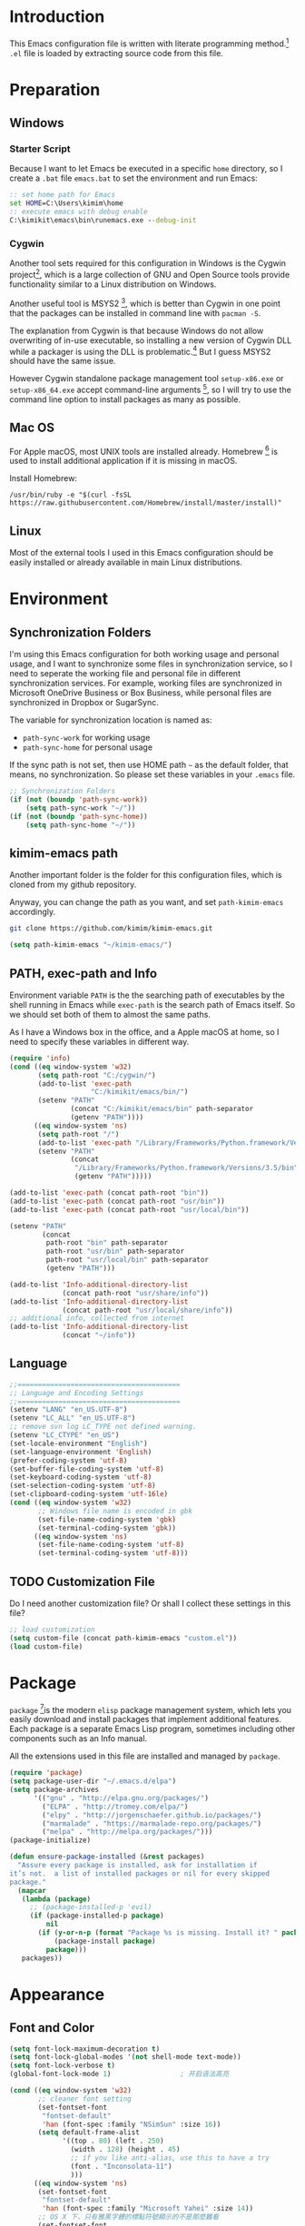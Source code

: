 * Introduction

This Emacs configuration file is written with literate programming method.[fn:1]
=.el= file is loaded by extracting source code from this file.

* Preparation
** Windows
*** Starter Script

Because I want to let Emacs be executed in a specific =home= directory, so I
create a =.bat= file =emacs.bat= to set the environment and run Emacs:

#+BEGIN_SRC bat
  :: set home path for Emacs
  set HOME=C:\Users\kimim\home
  :: execute emacs with debug enable
  C:\kimikit\emacs\bin\runemacs.exe --debug-init
#+END_SRC

*** Cygwin

Another tool sets required for this configuration in Windows is the Cygwin
project[fn:2], which is a large collection of GNU and Open Source tools provide
functionality similar to a Linux distribution on Windows.

Another useful tool is MSYS2 [fn:3], which is better than Cygwin in one point
that the packages can be installed in command line with =pacman -S=.

The explanation from Cygwin is that because Windows do not allow overwriting of
in-use executable, so installing a new version of Cygwin DLL while a packager is
using the DLL is problematic.[fn:4] But I guess MSYS2 should have the same
issue.

However Cygwin standalone package management tool =setup-x86.exe= or
=setup-x86_64.exe= accept command-line arguments [fn:5], so I will try to use
the command line option to install packages as many as possible.

** Mac OS

For Apple macOS, most UNIX tools are installed already. Homebrew [fn:6] is used
to install additional application if it is missing in macOS.

Install Homebrew:

#+BEGIN_SRC shell
/usr/bin/ruby -e "$(curl -fsSL https://raw.githubusercontent.com/Homebrew/install/master/install)"
#+END_SRC

** Linux

Most of the external tools I used in this Emacs configuration should be easily
installed or already available in main Linux distributions.

* Environment
** Synchronization Folders

I'm using this Emacs configuration for both working usage and personal usage,
and I want to synchronize some files in synchronization service, so I need to
seperate the working file and personal file in different synchronization
services. For example, working files are synchronized in Microsoft OneDrive
Business or Box Business, while personal files are synchronized in Dropbox or
SugarSync.

The variable for synchronization location is named as:
- =path-sync-work= for working usage
- =path-sync-home= for personal usage

If the sync path is not set, then use HOME path =~= as the default folder, that
means, no synchronization. So please set these variables in your =.emacs= file.

#+BEGIN_SRC emacs-lisp
  ;; Synchronization Folders
  (if (not (boundp 'path-sync-work))
      (setq path-sync-work "~/"))
  (if (not (boundp 'path-sync-home))
      (setq path-sync-home "~/"))
#+END_SRC

** kimim-emacs path

Another important folder is the folder for this configuration files, which is
cloned from my github repository.

Anyway, you can change the path as you want, and set =path-kimim-emacs=
accordingly.

#+BEGIN_SRC sh
git clone https://github.com/kimim/kimim-emacs.git
#+END_SRC

#+BEGIN_SRC emacs-lisp
  (setq path-kimim-emacs "~/kimim-emacs/")
#+END_SRC

** PATH, exec-path and Info

Environment variable =PATH= is the the searching path of executables by the
shell running in Emacs while =exec-path= is the search path of Emacs itself. So
we should set both of them to almost the same paths.

As I have a Windows box in the office, and a Apple macOS at home, so I need to
specify these variables in different way.

#+BEGIN_SRC emacs-lisp
  (require 'info)
  (cond ((eq window-system 'w32)
         (setq path-root "C:/cygwin/")
         (add-to-list 'exec-path
                      "C:/kimikit/emacs/bin/")
         (setenv "PATH"
                 (concat "C:/kimikit/emacs/bin" path-separator
                 (getenv "PATH"))))
        ((eq window-system 'ns)
         (setq path-root "/")
         (add-to-list 'exec-path "/Library/Frameworks/Python.framework/Versions/3.5/bin")
         (setenv "PATH"
                 (concat
                  "/Library/Frameworks/Python.framework/Versions/3.5/bin" path-separator
                  (getenv "PATH")))))

  (add-to-list 'exec-path (concat path-root "bin"))
  (add-to-list 'exec-path (concat path-root "usr/bin"))
  (add-to-list 'exec-path (concat path-root "usr/local/bin"))

  (setenv "PATH"
          (concat
           path-root "bin" path-separator
           path-root "usr/bin" path-separator
           path-root "usr/local/bin" path-separator
           (getenv "PATH")))

  (add-to-list 'Info-additional-directory-list
               (concat path-root "usr/share/info"))
  (add-to-list 'Info-additional-directory-list
               (concat path-root "usr/local/share/info"))
  ;; additional info, collected from internet
  (add-to-list 'Info-additional-directory-list
               (concat "~/info"))
#+END_SRC

** Language
#+BEGIN_SRC emacs-lisp
  ;;========================================
  ;; Language and Encoding Settings
  ;;========================================
  (setenv "LANG" "en_US.UTF-8")
  (setenv "LC_ALL" "en_US.UTF-8")
  ;; remove svn log LC_TYPE not defined warning.
  (setenv "LC_CTYPE" "en_US")
  (set-locale-environment "English")
  (set-language-environment 'English)
  (prefer-coding-system 'utf-8)
  (set-buffer-file-coding-system 'utf-8)
  (set-keyboard-coding-system 'utf-8)
  (set-selection-coding-system 'utf-8)
  (set-clipboard-coding-system 'utf-16le)
  (cond ((eq window-system 'w32)
         ;; Windows file name is encoded in gbk
         (set-file-name-coding-system 'gbk)
         (set-terminal-coding-system 'gbk))
        ((eq window-system 'ns)
         (set-file-name-coding-system 'utf-8)
         (set-terminal-coding-system 'utf-8)))
#+END_SRC

** TODO Customization File

Do I need another customization file? Or shall I collect these settings in this
file?

#+BEGIN_SRC emacs-lisp
  ;; load customization
  (setq custom-file (concat path-kimim-emacs "custom.el"))
  (load custom-file)
#+END_SRC
* Package

=package= [fn:7]is the modern =elisp= package management system, which lets you
easily download and install packages that implement additional features. Each
package is a separate Emacs Lisp program, sometimes including other components
such as an Info manual.

All the extensions used in this file are installed and managed by =package=.

#+BEGIN_SRC emacs-lisp
  (require 'package)
  (setq package-user-dir "~/.emacs.d/elpa")
  (setq package-archives
        '(("gnu" . "http://elpa.gnu.org/packages/")
          ("ELPA" . "http://tromey.com/elpa/")
          ("elpy" . "http://jorgenschaefer.github.io/packages/")
          ("marmalade" . "https://marmalade-repo.org/packages/")
          ("melpa" . "http://melpa.org/packages/")))
  (package-initialize)

  (defun ensure-package-installed (&rest packages)
    "Assure every package is installed, ask for installation if
  it’s not.  a list of installed packages or nil for every skipped
  package."
    (mapcar
     (lambda (package)
       ;; (package-installed-p 'evil)
       (if (package-installed-p package)
           nil
         (if (y-or-n-p (format "Package %s is missing. Install it? " package))
             (package-install package)
           package)))
     packages))
#+END_SRC
* Appearance
** Font and Color
#+BEGIN_SRC emacs-lisp
  (setq font-lock-maximum-decoration t)
  (setq font-lock-global-modes '(not shell-mode text-mode))
  (setq font-lock-verbose t)
  (global-font-lock-mode 1)                 ; 开启语法高亮

  (cond ((eq window-system 'w32)
         ;; cleaner font setting
         (set-fontset-font
          "fontset-default"
          'han (font-spec :family "NSimSun" :size 16))
         (setq default-frame-alist
               '((top . 80) (left . 250)
                 (width . 128) (height . 45)
                 ;; if you like anti-alias, use this to have a try
                 (font . "Inconsolata-11")
                 )))
        ((eq window-system 'ns)
         (set-fontset-font
          "fontset-default"
          'han (font-spec :family "Microsoft Yahei" :size 14))
         ;; OS X 下，只有雅黑字體的標點符號顯示的不是那麼難看
         (set-fontset-font
          "fontset-default"
          'cjk-misc (font-spec :family "Microsoft Yahei" :size 14))
         (setq default-frame-alist
               '((top . 100) (left . 600)
                 (width . 166) (height . 70)
                 ;; (font . "Bitstream Vera Sans Mono-14")
                 ))))
  (load-file (concat path-kimim-emacs "site-lisp/color-theme-kimim.el"))
  (color-theme-kimim)
#+END_SRC
** Title and Header Line

#+BEGIN_SRC emacs-lisp
  (setq frame-title-format
        '("" invocation-name ": "
          (:eval (if (buffer-file-name)
                     (abbreviate-file-name (buffer-file-name))
                   "%b"))))
  (require 'path-headerline-mode)
  ;; only display headerline for real files
  (defun kimim/ph--display-header (orig-fun &rest args)
    (if (buffer-file-name)
        (apply orig-fun args)
      (setq header-line-format nil)))
  (advice-add 'ph--display-header :around #'kimim/ph--display-header)
  ;; display file path in headerline
  ;; useful when in fullscreen mode
  (path-headerline-mode t)
#+END_SRC
** Menu Bar and Tool Bar
#+BEGIN_SRC emacs-lisp
  (cond ((eq window-system 'w32)
         ;; Enable copy and paste in Win32
         (setq select-enable-clipboard t)
         (menu-bar-mode 0))
        ((eq window-system 'ns)
         (menu-bar-mode 1)))
  (tool-bar-mode -1)
  (scroll-bar-mode -1)
#+END_SRC
** Mode Line
#+BEGIN_SRC emacs-lisp
  (column-number-mode 1)
  (setq display-time-24hr-format t)
  (setq display-time-day-and-date t)
  (setq display-time-interval 10)
  (display-time-mode t)
#+END_SRC
** Highlight
#+BEGIN_SRC emacs-lisp
  ;; highlight current line
  (global-hl-line-mode 1)
  (require 'auto-highlight-symbol)
  ;; highlight current symbol
  (global-auto-highlight-symbol-mode t)
  ;; edit highlighted symbol
  ;; -> defined in key binding section
  ;; (define-key ctl-x-m-map "e" 'ahs-edit-mode)
#+END_SRC
** Other Visual Element
#+BEGIN_SRC emacs-lisp
  (setq inhibit-startup-message t)          ; 不顯示開始畫面
  (setq initial-scratch-message nil)        ; scratch 默認為空
  (setq visible-bell t)                     ; 關閉視覺告警
  (setq ring-bell-function #'ignore)
  (fset 'yes-or-no-p 'y-or-n-p)
  (show-paren-mode 1)                       ; 高亮显示匹配的括号
  (blink-cursor-mode 0)                     ; 光标不闪烁
  (tooltip-mode nil)
#+END_SRC

* Editing

#+BEGIN_SRC emacs-lisp
  ;;========================================
  ;; Editor setting
  ;;========================================
  (setq inhibit-eol-conversion nil)       ; 不要轉換 end-of-line style
  (setq fill-column 80)
  (drag-stuff-global-mode 1)              ; use Alt-up/down to drag line or region
  (delete-selection-mode 1)               ; 輸入的文字覆蓋選中的文字
  (setq kill-ring-max 200)                ; kill-ring 最多的记录个数
  (setq kill-whole-line t)                ; 在行首 C-k 时，同时删除该行。
  (setq require-final-newline t)          ; 存盘的时候，要求最后一个字符时换行符
  (setq tab-width 4)                      ; 用space替换tab，tab长度为4
  (setq tab-stop-list
        (number-sequence 4 120 4))        ; 每次tab空格數
  (setq track-eol t)                      ; 当光标在行尾上下移动的时候保持在行尾
  ;; 对于每个备份文件，保留最原始的两个版本和最新的五个版本。并且备份的时
  ;; 候，备份文件是复本，而不是原件。
  (setq backup-directory-alist '(("." . "~/Temp")))
  (setq version-control t)
  (setq kept-old-versions 10)
  (setq kept-new-versions 20)
  (setq delete-old-versions t)
  (setq backup-by-copying t)

  (setq auto-save-interval 50)
  (setq auto-save-timeout 60)
  (setq auto-save-default nil)           ; auto-save of every file-visiting buffer
  (setq auto-save-list-file-prefix "~/Temp/auto-saves-")
  (setq auto-save-file-name-transforms `((".*"  , "~/Temp/")))
  (setq create-lockfiles nil)
  (setq time-stamp-active t)
  (setq time-stamp-warn-inactive t)
  (setq time-stamp-format "%:y-%02m-%02d %3a %02H:%02M:%02S kimi")
  (add-hook 'write-file-hooks 'time-stamp); 自动更新 time-stamp

  (defun kimim/delete-trailing-whitespace (&optional start end)
    (interactive)
    (if (or (not (boundp 'deft-auto-save-buffers))
            (not (member (current-buffer) deft-auto-save-buffers)))
        (delete-trailing-whitespace)))
  (add-hook 'before-save-hook 'kimim/delete-trailing-whitespace)

  (setq ispell-program-name "aspell")
  (add-hook 'text-mode-hook
            (lambda ()
              (when (derived-mode-p 'org-mode 'markdown-mode 'text-mode)
                (flyspell-mode)
                (visual-line-mode))))
  (setq-default indent-tabs-mode nil)

  ;; 当有两个文件名相同的缓冲时，使用前缀的目录名做 buffer 名字
  (setq uniquify-buffer-name-style 'forward)

  ;; bookmark setting
  (setq bookmark-default-file "~/.emacs.d/emacs.bmk")
  ;; 当使用 M-x COMMAND 后，显示该 COMMAND 绑定的键 5 秒鐘時間
  (setq suggest-key-bindings 5)
  ;; 每当设置书签的时候都保存书签文件，否则只在你退出 Emacs 时保存
  (setq bookmark-save-flag 1)


  ;;========================================
  ;; Global Mode Settings
  ;;========================================
  (setq auto-mode-alist
        (append '(("\\.py\\'" . python-mode)
                  ("\\.css\\'" . css-mode)
                  ("\\.A\\w*\\'" . asm-mode)
                  ("\\.S\\'" . asm-mode)
                  ("\\.C\\w*\\'" . c-mode)
                  ("\\.md\\'" . markdown-mode)
                  ("\\.markdown\\'" . markdown-mode)
                  ("\\.svg\\'" . html-mode)
                  ("\\.pas\\'" . delphi-mode)
                  ("\\.txt\\'" . org-mode)
                  )
                auto-mode-alist))


  ;;========================================
  ;; Load other configuration files
  ;;========================================

  (require 'saveplace)
  (setq-default save-place t)
  (setq save-place-file (expand-file-name "saveplace" "~"))

  ;;  (use-package volatile-highlights
  ;;    :config
  ;;    (volatile-highlights-mode t)
  ;;    :diminish volatile-highlights-mode)
#+END_SRC
** undo-tree

#+BEGIN_SRC emacs-lisp
  (use-package undo-tree
    :config
    (global-undo-tree-mode))
#+END_SRC
* Controlling
** Window and Frame
#+BEGIN_SRC emacs-lisp
  (winner-mode t)                       ; restore windows configuration
  (window-numbering-mode 1)
#+END_SRC

** Command
#+BEGIN_SRC emacs-lisp
  ;; https://github.com/justbur/emacs-which-key
  (use-package which-key-mode
    :config
    (which-key-mode 1)
    ;; use minibuffer as the popup type, otherwise conflict in ecb mode
    (setq which-key-popup-type 'minibuffer))

  ;; smex will list the recent function on top of the cmd list
  (use-package smex
    :config
    (smex-initialize))
#+END_SRC
* Dired and Buffer

#+BEGIN_SRC emacs-lisp
  ;;==============================================================================
  ;; Settings for dired mode
  ;;==============================================================================
  (require 'dired-x)
  (add-hook 'dired-mode-hook
            (lambda ()
              ;; Set dired-x buffer-local variables here.  For example:
              (dired-omit-mode 1)
              (setq dired-omit-localp t)
              (setq dired-omit-files
                    (concat "|NTUSER\\|ntuser\\"
                            "|Cookies\\|AppData\\"
                            "|Contacts\\|Links\\"
                            "|Intel\\|NetHood\\"
                            "|PrintHood\\|Recent\\"
                            "|Start\\|SendTo\\"
                            "|^\\.DS_Store\\"
                            "|qms-bmh"))))
  ;; Dired buffer 中列出文件时传递给 ls 的参数。加个 "l" 可以使大写的文
  ;; 件名在顶部，临时的改变可以用 C-u s。
  (setq dired-listing-switches "-avhl")
  ;; 复制(删除)目录的时，第归的复制(删除)其中的子目录。
  (setq dired-recursive-copies t)
  (setq dired-recursive-deletes t)
  (define-key dired-mode-map (kbd "<left>") 'dired-up-directory)
  (define-key dired-mode-map (kbd "<right>") 'dired-find-file)

  (defadvice dired-next-line (after dired-next-line-advice (arg) activate)
    "Move down lines then position at filename, advice"
    (interactive "p")
    (if (eobp)
        (progn
          (goto-char (point-min))
          (forward-line 2)
          (dired-move-to-filename))))

  (defadvice dired-previous-line (before dired-previous-line-advice (arg) activate)
    "Move up lines then position at filename, advice"
    (interactive "p")
    (if (= 3 (line-number-at-pos))
        (goto-char (point-max))))

  (add-hook 'dired-mode
            (lambda ()
              (local-set-key "\C-c\C-f" 'ggtags-find-file)))

  (require 'ibuffer)

  (defun ibuffer-visit-buffer-other-window (&optional noselect)
    "Visit the buffer on this line in another window."
    (interactive)
    (let ((buf (ibuffer-current-buffer t)))
      (bury-buffer (current-buffer))
      (if noselect
          (let ((curwin (selected-window)))
            (pop-to-buffer buf)
            (select-window curwin))
        (switch-to-buffer-other-window buf)
        (kill-buffer-and-its-windows "*Ibuffer*")
        )))

  ;; Use human readable Size column instead of original one
  (define-ibuffer-column size-h
    (:name "Size" :inline t)
    (cond
     ((> (buffer-size) 1000000) (format "%7.1fM" (/ (buffer-size) 1000000.0)))
     ((> (buffer-size) 100000) (format "%7.0fk" (/ (buffer-size) 1000.0)))
     ((> (buffer-size) 1000) (format "%7.1fk" (/ (buffer-size) 1000.0)))
     (t (format "%8d" (buffer-size)))))

  ;; Modify the default ibuffer-formats
  (setq ibuffer-formats
        '((mark modified read-only " "
                (name 18 18 :left :elide)
                " "
                (size-h 9 -1 :right)
                " "
                (mode 16 16 :left :elide)
                " "
                filename-and-process)))
#+END_SRC

* Navigation
#+BEGIN_SRC emacs-lisp
  ;; (define-key ctl-x-m-map "t" 'bm-toggle)
  ;; (define-key ctl-x-m-map "s" 'bm-show-all)
#+END_SRC
* Search and Finding
** Grep
#+BEGIN_SRC emacs-lisp
  (defadvice grep-compute-defaults (around grep-compute-defaults-advice-null-device)
    "Use cygwin's /dev/null as the null-device."
    (let ((null-device "/dev/null"))
      ad-do-it))
  (ad-activate 'grep-compute-defaults)
  (setq grep-find-command
        "find . -type f -not -name \"*.svn-base\" -and -not -name \"*#\" -and -not -name \"*.tmp\" -and -not -name \"*.obj\" -and -not -name \"*.386\" -and -not -name \"*.img\" -and -not -name \"*.LNK\" -and -not -name GTAGS -print0 | xargs -0 grep -n -e ")

  (defun kimim/grep-find()
    (interactive)
    (grep-find (concat grep-find-command (buffer-substring-no-properties (region-beginning) (region-end)))))
#+END_SRC

** the silver searcher

=ag= [fn:8] is really a very fast grep tool, and =ag.el= [fn:9] provide the
Emacs interface to =ag=:

#+BEGIN_SRC emacs-lisp
  ;; (require 'ag)
  ;; (global-set-key "\C-xg" 'ag-project)
  (setq ag-highlight-search t)
#+END_SRC

** Everything

Everything[fn:10] is a wonderful fast file and folder search engine, it provide
a command line tool to get search result from Everything to command line output:
=es.exe= [fn:11].

Reminded that Everything should be running in background to do the real search
task for =es.exe=.

#+BEGIN_SRC emacs-lisp
  (require 'everything)
  (setq everything-cmd "c:\\kimikit\\bin\\es.exe")
#+END_SRC

** Other search utils
#+BEGIN_SRC emacs-lisp
  (defun kimim/look-from-mydict()
    (interactive)
    (browse-url (concat "http://www.mydict.com/index.php?controller=Dict_German&action=Search&keyword="
                        (buffer-substring-no-properties (region-beginning) (region-end)))))

  (defun kimim/lookinsight ()
    (interactive)
    (kill-ring-save (region-beginning) (region-end))
    (w32-shell-execute
     "open" "C:\\Program Files\\AutoHotkey\\AutoHotkey.exe" "c:\\kimikit\\Autohotkey\\lookinsight.ahk"))
#+END_SRC
** imenu & imenu-anywhere

=imenu= is used to navigate the function definitions in current buffer.

#+BEGIN_SRC emacs-lisp
  (defun kimim/imenu-default-goto-function-advice (orig-fun &rest args)
    (apply orig-fun args)
    (recenter))

  (advice-add 'imenu-default-goto-function
              :around
              #' kimim/imenu-default-goto-function-advice)

  ;;(global-set-key "\C-cj" 'imenu)
  ;;(global-set-key "\C-ci" 'imenu-anywhere)
#+END_SRC
* auto-complete
** ivy-mode

#+BEGIN_SRC emacs-lisp
  (ivy-mode 1)
#+END_SRC

** auto parenthesis

#+BEGIN_SRC emacs-lisp
  ;; add pair parenthis and quote automatically
  (autopair-global-mode 1)
#+END_SRC

** yasnippet

#+BEGIN_SRC emacs-lisp
  (require 'yasnippet)
  (yas-global-mode 1)
  (setq yas-snippet-dirs (concat path-sync-home "tools/snippets"))
#+END_SRC

In order to remove following warning:

#+BEGIN_QUOTE
Warning (yasnippet): ‘xxx’ modified buffer in a backquote expression.
  To hide this warning, add (yasnippet backquote-change) to ‘warning-suppress-types’.
#+END_QUOTE

add following lines:

#+BEGIN_SRC emacs-lisp
  (require 'warnings)
  (setq warning-suppress-types '((yasnippet backquote-change)))
#+END_SRC

** COMMENT auto-complete
#+BEGIN_SRC emacs-lisp
  ;; intelligent completion setting
  (require 'auto-complete-config)
  (add-to-list 'ac-dictionary-directories "~/.emacs.d/dict")
  (ac-config-default)
  ;;(abbrev-mode -1)
  ;;(icomplete-mode 1)
#+END_SRC
** company mode

#+BEGIN_SRC emacs-lisp
  (require 'company)
  (global-company-mode t)
  (add-hook 'after-init-hook 'global-company-mode)
  (eval-after-load 'company
    '(add-to-list 'company-backends 'company-yasnippet))
#+END_SRC
** company dict
#+BEGIN_SRC emacs-lisp
  (require 'company-dict)

  ;; Where to look for dictionary files. Default is ~/.emacs.d/dict
  (setq company-dict-dir "~/.emacs.d/dict/")

  ;; Optional: if you want it available everywhere
  (add-to-list 'company-backends 'company-dict)
#+END_SRC
* helper functions

#+BEGIN_SRC emacs-lisp
  ;; self define functions

  (defun now () (interactive)
         (insert (shell-command-to-string "date")))

  (defun day ()
    "Insert string for today's date nicely formatted in American style,
    e.g. Sunday, September 17, 2000."
    (interactive)                 ; permit invocation in minibuffer
    (insert (format-time-string "%A, %B %e, %Y")))

  (defun today ()
    "Insert string for today's date nicely formatted in American style,
    e.g. 2000-10-12."
    (interactive)                 ; permit invocation in minibuffer
    (insert (format-time-string "%Y-%m-%d")))

  (defun toyear ()
    "Insert string for today's date nicely formatted in American style,
    e.g. 2000."
    (interactive)                 ; permit invocation in minibuffer
    (insert (format-time-string "%Y")))


  (defun get-file-line ()
    "Show (and set kill-ring) current file and line"
    (interactive)
    (unless (buffer-file-name)
      (error "No file for buffer %s" (buffer-name)))
    (let ((msg (format "%s::%d"
                       (file-truename (buffer-file-name))
                       (line-number-at-pos))))
      (kill-new msg)
      (message msg)))


  (defun open-folder-in-explorer ()
    "Call when editing a file in a buffer.
    Open windows explorer in the current directory and select the current file"
    (interactive)
    (w32-shell-execute
     "open" "explorer"
     (concat "/e,/select," (convert-standard-filename buffer-file-name))
     ))


  (defun mac-open-terminal ()
    (interactive)
    (let ((dir ""))
      (cond
       ((and (local-variable-p 'dired-directory) dired-directory)
        (setq dir dired-directory))
       ((stringp (buffer-file-name))
        (setq dir (file-name-directory (buffer-file-name))))
       ((stringp default-directory)
        (setq dir default-directory))
       )
      (do-applescript
       (format "
     tell application \"Terminal\"
       activate
       try
         do script with command \"cd %s\"
       on error
         beep
       end try
     end tell" dir))
      ))

  (defun kimim/cmd ()
    "Open cmd.exe from emacs just as you type: Win-R, cmd, return."
    (interactive)
    (w32-shell-execute
     "open" "c:\\kimikit\\PyCmd\\PyCmd.exe"))

  (defun kimim/cyg ()
    "Open cygwin mintty from emacs."
    (interactive)
    (cond ((eq window-system 'w32)
           (w32-shell-execute
            "open" "mintty" " -e bash"))
          ((eq window-system 'ns)
           (mac-open-terminal))))

  (defun kimim/4nt ()
    "Open 4NT terminal"
    (interactive)
    (w32-shell-execute
     "open" "4nt"))

  (defun kimim/dc ()
    "Open file location in double commander"
    (interactive)
    (w32-shell-execute
     "open" "doublecmd" (concat "-L " (replace-regexp-in-string "/" "\\\\" (pwd)))))

  (defun kill-dired-buffers()
    "Kill all dired buffers."
    (interactive)
    (save-excursion
      (let((count 0))
        (dolist(buffer (buffer-list))
          (set-buffer buffer)
          (when (equal major-mode 'dired-mode)
            (setq count (1+ count))
            (kill-buffer buffer)))
        (message "Killed %i dired buffer(s)." count ))))

  ;;设置 sentence-end 可以识别中文标点。不用在 fill 时在句号后插入两个空格。
  (setq sentence-end "\\([。！？]\\|……\\|[.?!][]\"')}]*\\($\\|[ \t]\\)\\)[ \t\n]*")

  (setq scroll-margin                   0 )
  (setq scroll-conservatively      100000 )
                                          ;(setq scroll-preserve-screen-position 1 )
  (setq scroll-up-aggressively       0.01 )
  (setq scroll-down-aggressively     0.01 )



  (defun encode-buffer-to-utf8 ()
    "Sets the buffer-file-coding-system to UTF8."
    (interactive)
    (set-buffer-file-coding-system 'utf-8 nil))

  (defun save-buffer-always ()
    "Save the buffer even if it is not modified."
    (interactive)
    (set-buffer-modified-p t)
    (save-buffer))

  (defun nuke-other-buffers ()
    "Kill all buffers, leaving current-buffer only."
    (interactive)
    (mapcar
     (lambda (x)
       (if (not
            (or (eq x (current-buffer))
                (member
                 (buffer-name x)
                 ;; all ecb related buffers
                 '(" *ECB Sources*" " *ECB History*"
                   " *ECB Methods*" " *Minibuf-1*"
                   " *Minibuf-0*" " *ECB Analyse*"
                   " *ECB Directories*"))))
           (kill-buffer x)))
     (buffer-list))
    (delete-other-windows)
    (message "All other buffers clear"))

  (defun indent-whole-buffer ()
    "Indent whole buffer and delete trailing whitespace.
    This command will also do untabify."
    (interactive)
    (delete-trailing-whitespace)
    (indent-region (point-min) (point-max))
    (untabify (point-min) (point-max)))

  (defun fold-long-comment-lines ()
    "This functions allows us to fold long comment lines
     automatically in programming modes. Quite handy."
    (interactive "p")
    (auto-fill-mode 1)
    (set (make-local-variable 'fill-no-break-predicate)
         (lambda ()
           (not (eq (get-text-property (point) 'face)
                    'font-lock-comment-face)))))

  (defun new-note ()
    (interactive)
    (find-file (concat default-doc-path "/Notes/"
                       (format-time-string "%Y%m-")
                       (read-string (concat "Filename: " (format-time-string "%Y%m-"))) ".org")))

  (add-hook 'comint-output-filter-functions
            'shell-strip-ctrl-m nil t)
  (add-hook 'comint-output-filter-functions
            'comint-watch-for-password-prompt nil t)

  ;; For subprocesses invoked via the shell
  ;; (e.g., "shell -c command")
  (cond ((eq window-system 'w32)
         (setq explicit-shell-file-name "bash.exe")
         (setq shell-file-name explicit-shell-file-name)))

  (setq color-list '(hi-yellow hi-green hi-blue hi-pink));; hi-red-b hi-green-b hi-blue-b))
  (setq color-index 0)
  (setq color-list-length (length color-list))

  (defun kimim/toggle-highlight-tap ()
    "Highlight pattern at the point"
    (interactive)
    (if (and (listp (get-text-property (point) 'face))
             (memq (car (get-text-property (point) 'face)) color-list))
        (unhighlight-regexp (thing-at-point 'symbol))
      (progn
        (highlight-regexp (thing-at-point 'symbol) (nth color-index color-list))
        (setq color-index (+ color-index 1))
        (if (>= color-index color-list-length)
            (setq color-index 0))
        )))


  (defun my-blink(begin end)
    "blink a region. used for copy and delete"
    (interactive)
    (let* ((rh (make-overlay begin end)))
      (progn
        (overlay-put rh 'face '(:background "DodgerBlue" :foreground "White"))
        (sit-for 0.2 t)
        (delete-overlay rh)
        )))

  (defun get-point (symbol &optional arg)
    "get the point"
    (funcall symbol arg)
    (point)
    )

  (defun copy-thing (begin-of-thing end-of-thing &optional arg)
    "Copy thing between beg & end into kill ring. Remove leading and
    trailing whitespace while we're at it. Also, remove whitespace before
    column, if any. Also, font-lock will be removed, if any. Also, the
    copied region will be highlighted shortly (it 'blinks')."
    (save-excursion
      (let* ((beg (get-point begin-of-thing 1))
             (end (get-point end-of-thing arg)))
        (progn
          (copy-region-as-kill beg end)
          (with-temp-buffer
            (yank)
            (goto-char 1)
            (while (looking-at "[ \t\n\r]")
              (delete-char 1))
            (delete-trailing-whitespace)
            (delete-whitespace-rectangle (point-min) (point-max)) ;; del column \s, hehe
            (font-lock-unfontify-buffer) ;; reset font lock
            (kill-region (point-min) (point-max))
            )
          ))))

  (defun copy-word (&optional arg)
    "Copy word at point into kill-ring"
    (interactive "P")
    (my-blink (get-point 'backward-word 1) (get-point 'forward-word 1))
    (copy-thing 'backward-word 'forward-word arg)
    (message "word at point copied"))

  (defun copy-line (&optional arg)
    "Copy line at point into kill-ring, truncated"
    (interactive "P")
    (my-blink (get-point 'beginning-of-line 1) (get-point 'end-of-line 1))
    (copy-thing 'beginning-of-line 'end-of-line arg)
    (message "line at point copied"))

  (defun copy-paragraph (&optional arg)
    "Copy paragraph at point into kill-ring, truncated"
    (interactive "P")
    (my-blink (get-point 'backward-paragraph 1) (get-point 'forward-paragraph 1))
    (copy-thing 'backward-paragraph 'forward-paragraph arg)
    (message "paragraph at point copied"))

  (defun copy-buffer(&optional arg)
    "Copy the whole buffer into kill-ring, as-is"
    (interactive "P")
    (progn
      (my-blink (point-min) (point-max))
      (copy-region-as-kill (point-min) (point-max))
      (message "buffer copied")))


  (defvar kimim/last-edit-list nil)
  ;; ((file location) (file location))
  ;;   1              2

  (defun kimim/backward-last-edit ()
    (interactive)
    (let ((position (car kimim/last-edit-list)))
      (when position
        ;;(print position)
        ;;(print kimim/last-edit-list)
        (find-file (car position))
        (goto-char (cdr position))
        (setq kimim/last-edit-list (cdr kimim/last-edit-list)))))


  ;; TODO shrink list if more items
  (defun kimim/buffer-edit-hook (beg end len)
    (interactive)
    (let ((bfn (buffer-file-name)))
      ;; insert modification in current index
      ;; remove forward locations
      ;; if longer than 100, remove old locations
      (when bfn
        (progn
          (add-to-list 'kimim/last-edit-list (cons bfn end))))))

  (add-hook 'after-change-functions 'kimim/buffer-edit-hook)
  (global-set-key (kbd "M-`") 'kimim/backward-last-edit)

  ;; copy from http://stackoverflow.com/questions/384284/how-do-i-rename-an-open-file-in-emacs
  ;; http://emacsredux.com/blog/2013/05/04/rename-file-and-buffer/
  ;; many thanks to Bozhidar Batsov (https://github.com/bbatsov)
  (defun kimim/rename-file-and-buffer ()
    "Rename the current buffer and file it is visiting. Binded to
  key C-c r"
    (interactive)
    (let ((filename (buffer-file-name)))
      (if (not (and filename (file-exists-p filename)))
          (message "Buffer is not visiting a file!")
        (let ((new-name (read-file-name "New name: " filename)))
          (cond
           ((vc-backend filename) (vc-rename-file filename new-name))
           (t
            (rename-file filename new-name t)
            (set-visited-file-name new-name t t)))))))
#+END_SRC
* Programming General
** Tagging

#+BEGIN_SRC emacs-lisp
  (require 'ggtags)

  ;; ggtags settings
  ;; Activate cygwin mount for gtags CDPATH issue on W32
  (cond ((eq window-system 'w32)
         (require 'cygwin-mount)
         (cygwin-mount-activate)))
  (setq ggtags-global-ignore-case t)
  (setq ggtags-sort-by-nearness t)
  (setq ggtags-global-ignore-case nil)
  ;; let ggtags use split-window with is redefined by ecb mode
  ;;(setq ggtags-split-window-function 'split-window-below)

  ;; close grep window and done ggtags navigation when type C-g
  ;; but some times it will close all the ecb windows, so remove this advice.
  ;; (advice-add 'keyboard-quit :before #'kimim/kill-grep-and-ggtags-done)
  (defun kimim/recenter()
    (interactive)
    (recenter))

  (advice-add 'pop-tag-mark :after #'kimim/recenter)
  ;;(advice-add 'next-error :after #'kimim/recenter)
  ;;(advice-add 'previous-error :after #'kimim/recenter)
#+END_SRC
* Programming Language
** C
*** Formatting

#+BEGIN_SRC emacs-lisp
  (add-hook 'c-mode-common-hook
            (lambda ()
              (ggtags-mode 1)
              ;; show column width indicator
              ;;(fci-mode 0)
              ;;(syntax-subword-mode 1)
              ;;(hs-minor-mode 0)
              ;;(c-set-style "gnu")
              (c-toggle-auto-newline 0)
              (c-toggle-auto-hungry-state 0)
              (c-toggle-syntactic-indentation 1)
              ;;(highlight-indentation-mode 1)
              (which-function-mode 1)
              (local-set-key "\C-co" 'ff-find-other-file)
              (local-set-key "\C-c\C-f" 'ggtags-find-file)
              ;;(my-c-mode-common-hook-if0)
              (setq c-basic-offset 4)))
#+END_SRC

*** Completion
#+BEGIN_SRC emacs-lisp
  ;; Define the modes/packages you need
  (require 'irony)
  (require 'company-c-headers)
  ;; Enable company mode globally

  ;;(add-hook 'after-init-hook 'global-company-mode)

  (defun company-c-headers-includes ()
    (add-to-list 'company-c-headers-path-system "/usr/include"))

  (company-c-headers-includes)

  ;; irony-mode configuration
  (add-hook 'c-mode-hook 'irony-mode)
  (add-hook 'c++-mode-hook 'irony-mode)
  (add-hook 'objc-mode-hook 'irony-mode)
  (setq w32-pipe-read-delay 0)

  (add-hook 'irony-mode-hook 'company-irony-setup-begin-commands)
  (add-hook 'irony-mode-hook 'irony-cdb-autosetup-compile-options)

  ;; set up flycheck
  (eval-after-load 'flycheck
    '(add-hook 'flycheck-mode-hook #'flycheck-irony-setup))

  (add-hook 'c-mode-hook 'flycheck-mode)
  (add-hook 'c++-mode-hook 'flycheck-mode)

  ;; replace the `completion-at-point' and `complete-symbol' bindings in
  ;; irony-mode's buffers by irony-mode's function
  (defun my-irony-mode-hook ()
    (define-key irony-mode-map [remap completion-at-point]
      'irony-completion-at-point-async)
    (define-key irony-mode-map [remap complete-symbol]
      'irony-completion-at-point-async))
  ( add-hook 'irony-mode-hook 'my-irony-mode-hook)

  (eval-after-load 'company
    '(add-to-list 'company-backends 'company-irony))
#+END_SRC
** COMMENT C Old
*** ECB

#+BEGIN_SRC emacs-lisp
  (defun coding-mode ()
    ;; start coding mode
    (interactive)
    (ecb-activate)
    (semantic-mode)
    ;; http://stackoverflow.com/questions/2081577/setting-emacs-split-to-horizontal
    ;; but with ecb-compile-window-height = 10, this is no longer needed
    (setq split-height-threshold 0)
    (setq split-width-threshold 60)
    ;; minibuffer completion not work in ecb, use helm instead
    (add-to-list 'ecb-compilation-buffer-names
                 '("*helm-mode-execute-extended-command*" . nil)
                 '("*helm-mode-bookmark-jump*" . nill)))

  (defun working-mode ()
    (interactive)
    (setq split-height-threshold 80)
    (setq split-width-threshold 160)
    (ecb-deactivate))

  (setq ecb-layout-name "left-kimi0")
  (setq ecb-tip-of-the-day nil)
  ;; use left click as the primary mouse button
  (setq ecb-primary-secondary-mouse-buttons (quote mouse-1--C-mouse-1))
  ;; With 'ecb-tree-incremental-search' you can specify if the current
  ;; search-pattern must be a real prefix of the node (default) or if any
  ;; substring is matched.
  (setq ecb-tree-incremental-search 'substring)
  (setq ecb-compile-window-height 15)
  (setq ecb-compile-window-width 'edit-window)
#+END_SRC

*** Other Settings

#+BEGIN_SRC emacs-lisp
  ;; define new c variable symbol for thing-at-point, used in
  ;; ggtags-find-tag-dwim

  ;; TODO: how to my own ggtags-bounds-of-tag-function in c-mode only?
  (put 'c-variable 'end-op
       (lambda ()
         (re-search-forward "[A-Za-z0-9_]*" nil t)))

  (put 'c-variable 'beginning-op
       (lambda ()
         (if (re-search-backward "[^A-Za-z0-9_]" nil t)
             (forward-char)
           (goto-char (point-min)))))

  (defun my-c-mode-font-lock-if0 (limit)
     (save-restriction
       (widen)
       (save-excursion
         (goto-char (point-min))
         (let ((depth 0) str start start-depth)
           (while (re-search-forward "^\\s-*#\\s-*\\(if\\|else\\|endif\\)" limit 'move)
             (setq str (match-string 1))
             (if (string= str "if")
                 (progn
                   (setq depth (1+ depth))
                   (when (and (null start) (looking-at "\\s-+0"))
                     (setq start (match-end 0)
                           start-depth depth)))
               (when (and start (= depth start-depth))
                 (c-put-font-lock-face start (match-beginning 0) 'font-lock-if0-face)
                 (setq start nil))
               (when (string= str "endif")
                 (setq depth (1- depth)))))
           (when (and start (> depth 0))
             (c-put-font-lock-face start (point) 'font-lock-if0-face)))))
     nil)

  (defun my-c-mode-common-hook-if0 ()
     (font-lock-add-keywords
      nil
      '((my-c-mode-font-lock-if0 (0 font-lock-comment-face prepend))) 'add-to-end))

  (defun my-c-mode-ggtags-hook()
    (setq ggtags-bounds-of-tag-function
          (lambda ()
            (bounds-of-thing-at-point 'c-variable))))

  (defun kimim/c-mode-ac-complete()
    (global-auto-complete-mode t)
    ;;(setq ac-clang-complete-executable "clang-complete")
    ;;(add-to-list 'ac-sources 'ac-source-clang-async)
    ;; settings inside .dir-locals.el will override this setting!
    ;; then how can I set the default ac-clang-cflags?
    ;; (if ac-clang-cflags
    ;;     (setq ac-clang-cflags (cons ac-clang-cflags '("-I../inc" "-I../include")))
    ;;   (setq ac-clang-cflags '("-I../inc" "-I../include")))
    ;;(ac-clang-launch-completion-process)
    ;;(ac-clang-update-cmdlineargs)
    )

  (add-hook 'c-mode-common-hook
            (lambda ()
              (ggtags-mode 1)
  ;;            (fci-mode 1) ;; conflict with autocomplete, menu will disordered.
  ;;            (syntax-subword-mode 1)
              (hs-minor-mode t)
              (c-set-style "S800")
              (c-toggle-auto-newline 0)
              (c-toggle-auto-hungry-state 0)
              (c-toggle-syntactic-indentation 1)
              (highlight-indentation-mode 1)
              (which-function-mode 1)
              (local-set-key "\C-co" 'ff-find-other-file)
              (local-set-key "\C-c\C-f" 'ggtags-find-file)
              (my-c-mode-common-hook-if0)
              (setq c-basic-offset 4)
              (kimim/c-mode-ac-complete)))

  ;; give clang-complete enough time to parse the code
  ;;(setq ac-timer 1)

  (defun ac-cc-mode-setup ()
  ;;  (setq ac-sources (append '(ac-source-clang-async ac-source-yasnippet ac-source-gtags) ac-sources)))
    (setq ac-sources (append '(ac-source-yasnippet ac-source-gtags) ac-sources)))

  (defun kimim/kill-grep-and-ggtags-done()
    (interactive)
  ;;  (org-agenda-quit)
    (ggtags-navigation-mode-done)
    (if (bufferp (get-buffer "*grep*"))
        (progn
          (switch-to-buffer "*grep*")
          (kill-buffer-and-window)))
    (if (bufferp (get-buffer "*Ibuffer*"))
        (progn
          (switch-to-buffer "*Ibuffer*")
          (kill-buffer-and-window))))

#+END_SRC
** Python

Python development configuration is quite easy. =elpy= [fn:12] is used here:

#+BEGIN_SRC emacs-lisp
  (elpy-enable)
  (setq elpy-rpc-backend "jedi")
  ;;(setq jedi:complete-on-dot t)

  ;; prevent redundant intent in using yasnippets
  (add-hook 'python-mode-hook
            (lambda ()
              (setq yas-indent-line nil)))
  (define-key elpy-mode-map (kbd "C-c C-f") 'ggtags-find-file)
  ;; remove warning when start python interpreter
  (add-to-list 'python-shell-completion-native-disabled-interpreters "python")
  (eval-after-load 'company
    '(add-to-list 'company-backends 'company-jedi))
#+END_SRC

Following =python= package is required according to =elpy= mannual:

#+BEGIN_SRC sh
pip install rope
pip install jedi
# flake8 for code checks
pip install flake8
# importmagic for automatic imports
pip install importmagic
# and autopep8 for automatic PEP8 formatting
pip install autopep8
# and yapf for code formatting
pip install yapf
# install virtualenv for jedi
pip install virtualenv
#+END_SRC
** Emacs lisp

#+BEGIN_SRC emacs-lisp
  (eval-after-load 'company
    '(add-to-list 'company-backends 'company-elisp))
#+END_SRC

* calendar amd orgmode
** calendar

#+BEGIN_SRC emacs-lisp
  ;;============================================================================
  ;; Calendar and Holiday Settings
  ;;============================================================================
  (setq diary-file "~/.emacs.d/diary")
  (setq calendar-latitude +30.16)
  (setq calendar-longitude +120.12)
  (setq calendar-location-name "Hangzhou")
  (setq calendar-remove-frame-by-deleting t)
  (setq calendar-week-start-day 1)
  (setq holiday-christian-holidays nil)
  (setq holiday-hebrew-holidays nil)
  (setq holiday-islamic-holidays nil)
  (setq holiday-solar-holidays nil)
  (setq holiday-bahai-holidays nil)
  (setq holiday-general-holidays '((holiday-fixed 1 1 "元旦")
                           (holiday-fixed 4 1 "愚人節")
                           (holiday-float 5 0 2 "父親節")
                           (holiday-float 6 0 3 "母親節")))
  (setq calendar-mark-diary-entries-flag t)
  (setq calendar-mark-holidays-flag nil)
  (setq calendar-view-holidays-initially-flag nil)
  (setq chinese-calendar-celestial-stem
        ["甲" "乙" "丙" "丁" "戊" "己" "庚" "辛" "壬" "癸"])
  (setq chinese-calendar-terrestrial-branch
        ["子" "丑" "寅" "卯" "辰" "巳" "午" "未" "申" "酉" "戌" "亥"])
#+END_SRC
** orgmode path setting

#+BEGIN_SRC emacs-lisp
  ;; path and system environment setting for orgmode
  (setq path-org-home (concat path-sync-home "org/"))
  (setq path-org-work (concat path-sync-work "org/"))
#+END_SRC

** orgmode as GTD system

#+BEGIN_SRC emacs-lisp
  ;;==============================================
  ;; org as GTD system
  ;;==============================================
  (setq org-todo-keywords
        '(
          ;; for tasks
          (sequence "TODO(t!)" "SCHED(s)" "|" "DONE(d@/!)")
          ;; for risks, actions, problems
          (sequence "OPEN(o!)" "WAIT(w@/!)" "|" "CLOSE(c@/!)")
          ;; special states
          (type "REPEAT(r)" "SOMEDAY(m)" "|" "ABORT(a@/!)")))

  (setq org-tag-alist '((:startgroup . nil)
                        ("@office" . ?o) ("@home" . ?h)
                        (:endgroup . nil)
                        ("@team" . ?t) ("@leader" . ?l)
                        ("risk" . ?k)
                        ("sync" . ?s)
                        ("reading" . ?r)
                        ("writing" . ?w)
                        ("project" . ?p) ("category" . ?c)
                        ("habit" . ?H)
                        ("next" . ?n)))
  ;; Level=2 or 3, state is not DONE/ABORT/CLOSED/SOMEDAY
  ;; contains no TODO keywords or SOMEDAY
  ;; contains no project tag
  ;; subtree contains TODO

  ;; 子節點不需要繼承父節點的 tag
  ;; project 表示這個節點下的是項目任務，任務不需要繼承project tag
  ;; category 表示該節點是分類節點
  (setq org-tags-exclude-from-inheritance '("project" "category"))

  (add-hook 'org-mode-hook
            (lambda ()
              (auto-fill-mode)
              (org-display-inline-images)
              (drag-stuff-mode -1)
              (if (boundp 'org-agenda-mode-map)
                  (org-defkey org-agenda-mode-map "x"
                              'org-agenda-list-stuck-projects))))

  (setq org-stuck-projects
        '("+LEVEL>=2-category-project-habit/-TODO-SCHED-DONE-OPEN-WAIT-CLOSE-SOMEDAY-REPEAT-ABORT"
          ("TODO" "SCEHD" "OPEN" "WAIT") nil nil))

  (setq org-refile-targets
        '(;; refile to maxlevel 2 of current file
          (nil . (:maxlevel . 1))
          ;; refile to maxlevel 1 of org-refile-files
          (org-refile-files :maxlevel . 1)
          ;; refile to item with 'project' tag in org-refile-files
          (org-refile-files :tag . "project")
          (org-refile-files :tag . "category")))

  (defadvice org-schedule (after add-todo activate)
    (if (or (string= "OPEN" (org-get-todo-state))
            (string= "WAIT" (org-get-todo-state))
            (string= "CLOSE" (org-get-todo-state)))
        (org-todo "WAIT")
      (org-todo "SCHED")))

  (defadvice org-deadline (after add-todo activate)
    (if (or (string= "OPEN" (org-get-todo-state))
            (string= "WAIT" (org-get-todo-state))
            (string= "CLOSE" (org-get-todo-state)))
        (org-todo "WAIT")
      (org-todo "SCHED")))

  (setq org-log-done t)
  (setq org-todo-repeat-to-state "REPEAT")

  ;; settings for org-agenda-view
  (setq org-agenda-span 'day)
  (setq org-agenda-skip-scheduled-if-done t)
  (setq org-agenda-skip-deadline-if-done t)
  (setq org-deadline-warning-days 2)

  (defcustom org-location-home-or-office "office" "office")
  (defun org-toggle-office ()
    (interactive)
    (setq org-location-home-or-office "office")
    (setq org-agenda-files
          (list (concat path-org-home "capture.org")
                (concat path-org-home "world.org")
                (concat path-org-work "work/")))
    (setq org-refile-files
          (append
           (list (concat path-org-home "capture.org")
                 (concat path-org-home "world.org")
                 (concat path-org-home "words.org")
                 (concat path-org-home "home/kimi.org"))
           (file-expand-wildcards (concat path-org-work "work/*.org"))))
    (message "Agenda is from office..."))

  (defun org-toggle-home ()
    (interactive)
    (setq org-location-home-or-office "home")
    (setq org-agenda-files
          (list (concat path-org-home "capture.org")
                (concat path-org-home "world.org")
                (concat path-org-home "home/")))
    (setq org-refile-files
          (append
           (list (concat path-org-home "capture.org")
                 (concat path-org-home "world.org"))
           (file-expand-wildcards (concat path-org-home "home/*.org"))))
    (message "Agenda is from home..."))

  (defun org-toggle-home-or-office()
    (interactive)
    (if (string= org-location-home-or-office "home")
        (org-toggle-office)
      (org-toggle-home)))

  (org-toggle-office)

  (setq org-agenda-custom-commands
        '(("t" todo "TODO|OPEN"
           ((org-agenda-sorting-strategy '(priority-down))))
          ;; all task should be done or doing
          ("d" todo "TODO|SCHED|OPEN|WAIT"
           ((org-agenda-sorting-strategy '(priority-down))))
          ("o" todo "OPEN"
           ((org-agenda-sorting-strategy '(priority-down))))
          ("w" todo "WAIT"
           ((org-agenda-sorting-strategy '(priority-down))))
          ("h" tags "habit/-ABORT-CLOSE"
           ((org-agenda-sorting-strategy '(todo-state-down))))
          ("c" tags "clock"
           ((org-agenda-sorting-strategy '(priority-down))))))

  (setq org-capture-templates
        '(("c" "Capture" entry (file+headline (concat path-org-home "capture.org") "Inbox")
           "* %?\n:PROPERTIES:\n:CAPTURED: %U\n:END:\n")
          ("t" "TODO" entry (file+headline (concat path-org-home "capture.org") "Inbox")
           "* TODO %?\n:PROPERTIES:\n:CAPTURED: %U\n:END:\n")
          ("o" "Action" entry (file+headline (concat path-org-home "capture.org") "Inbox")
           "* OPEN %?\n:PROPERTIES:\n:CAPTURED: %U\n:END:\n")
          ("h" "Habit" entry (file+headline (concat path-org-home "world.org") "Habit")
           "* %?  :habit:\n:PROPERTIES:\n:CAPTURED: %U\n:END:\n")))
#+END_SRC
** orgmode for writing

#+BEGIN_SRC emacs-lisp

  ;(require 'ox-reveal)
  ;; load htmlize.el , which org-babel export syntax highlight source code need it
  (require 'htmlize)
  (require 'ox-md)

  ;; plant uml setting
  (require 'ob-plantuml)
  (setenv "GRAPHVIZ_DOT" "C:\\cygwin\\bin\\dot.exe")
  (setq org-plantuml-jar-path "C:\\kimikit\\plantuml\\plantuml.jar")

  (setq org-hide-leading-stars t)
  (setq org-footnote-auto-adjust t)
  (setq org-html-validation-link nil)
  (setq org-export-creator-string "")
  ;; no empty line after collapsed
  (setq org-cycle-separator-lines 0)
  ;; src block setting
  (setq org-src-window-setup 'current-window)
  (setq org-src-fontify-natively t)
  (setq org-export-with-sub-superscripts '{})
  (define-key org-mode-map (kbd "C-c C-x h") (lambda()
                                               (interactive)
                                               (insert "^{()}")
                                               (backward-char 2)))
  (define-key org-mode-map (kbd "C-c C-x l") (lambda()
                                               (interactive)
                                               (insert "_{}")
                                               (backward-char 1)))
  ;; insert time stamp even in chinese input method
  (define-key org-mode-map (kbd "C-c 。") 'org-time-stamp)
  ;; (setq org-latex-pdf-process '("xelatex -interaction nonstopmode %f"
  ;;                                                        "xelatex -interaction nonstopmode %f"))
  ;;(setq org-latex-pdf-process '("pdflatex -interaction nonstopmode %f"))
  ;; active Babel languages
  (org-babel-do-load-languages
   'org-babel-load-languages
   '((C . t)
     (python .t)
     (emacs-lisp . t)
     (sh . t)
     (dot . t)
     (ditaa . t)
     (js . t)
     (latex . t)
     (plantuml . t)
     (clojure .t)
     (org . t)
     (R . t)
     ))

  ;;============================================================================
  ;; org-reveal settings for html5 ppt
  ;;============================================================================
  (setq org-reveal-root "reveal.js")
  ;;(setq org-reveal-root "~/../Tools/reveal.js")
  ;;(setq org-reveal-root "http://cdn.jsdelivr.net/reveal.js/2.5.0/")
  (setq org-reveal-theme "simple")
  (setq org-reveal-width 1200)
  (setq org-reveal-height 750)
  (setq org-reveal-transition "fade")
  (setq org-reveal-hlevel 2)

  ;;============================================================================
  ;; new link to use everything/? to locate a file with unique ID
  ;;============================================================================
  (org-add-link-type "match" 'org-match-open)

  (defun org-match-open (path)
    "Visit the match search on PATH.
       PATH should be a topic that can be thrown at everything/?."
    (w32-shell-execute
     "open" "Everything" (concat "-search " path)))

  ;;============================================================================
  ;; org-mode-reftex-search
  ;;============================================================================
  (defun org-mode-reftex-search ()
   ;; jump to the notes for the paper pointed to at from reftex search
   (interactive)
   (org-open-link-from-string (format "[[notes:%s]]" (reftex-citation t))))

  (setq org-link-abbrev-alist
   '(("bib" . "~/reference/ref.bib::%s")
     ("notes" . "~/reference/notes.org::#%s")
     ("papers" . "~/reference/papers/%s.pdf")))

  (defun org-mode-reftex-setup ()
    (load-library "reftex")
    (and (buffer-file-name) (file-exists-p (buffer-file-name))
         (progn
      ;; enable auto-revert-mode to update reftex when bibtex file changes on disk
      (global-auto-revert-mode t)
      (reftex-parse-all)
      ;; add a custom reftex cite format to insert links
      (reftex-set-cite-format
        '((?b . "[[bib:%l][%l-bib]]")
          (?c . "\\cite{%l}")
          (?n . "[[notes:%l][%l-notes]]")
          (?p . "[[papers:%l][%l-paper]]")
          (?t . "%t")
          (?h . "** %t\n:PROPERTIES:\n:Custom_ID: %l\n:END:\n[[papers:%l][%l-paper]]")))))
    (define-key org-mode-map (kbd "C-c )") 'reftex-citation)
    (define-key org-mode-map (kbd "C-c (") 'org-mode-reftex-search))




  (defadvice org-html-paragraph (before fsh-org-html-paragraph-advice
                                        (paragraph contents info) activate)
    "Join consecutive Chinese lines into a single long line without
  unwanted space when exporting org-mode to html."
    (let ((fixed-contents)
          (orig-contents (ad-get-arg 1))
          (reg-han "[[:multibyte:]]"))
      (setq fixed-contents (replace-regexp-in-string
                            (concat "\\(" reg-han "\\) *\n *\\(" reg-han "\\)")
                            "\\1\\2" orig-contents))
      (ad-set-arg 1 fixed-contents)
      ))

  ;;============================================================================
  ;; function redifinition
  ;;============================================================================
  (defun org-babel-result-to-file (result &optional description)
    "Convert RESULT into an `org-mode' link with optional DESCRIPTION.
  If the `default-directory' is different from the containing
  file's directory then expand relative links."
    (when (stringp result)
      (if (string= "svg" (file-name-extension result))
          (progn
            (with-temp-buffer
              (if (file-exists-p (concat result ".html"))
                  (delete-file (concat result ".html")))
              (rename-file result (concat result ".html"))
              (insert-file-contents (concat result ".html"))
              (message (concat result ".html"))
              (format "#+BEGIN_HTML
  <div style=\"text-align: center;\">
  %s
  </div>
  ,#+END_HTML"
                      (buffer-string)
                      )))
        (progn
          (format "[[file:%s]%s]"
                  (if (and default-directory
                           buffer-file-name
                           (not (string= (expand-file-name default-directory)
                                         (expand-file-name
                                          (file-name-directory buffer-file-name)))))
                      (expand-file-name result default-directory)
                    result)
                  (if description (concat "[" description "]") ""))))))

  ;; R-mode
  ;; Now we set up Emacs to find R
  ;; The path to R might need to be changed
  (setq-default inferior-R-program-name
                "C:/Program Files/R/R-3.1.1/bin/i386/Rterm.exe")
  ;(setenv "PATH" (concat "C:\\Program Files\\R\\R-2.15.3\\bin\\i386" ";"
  ;    (getenv "PATH")))
  ;;(setq-default inferior-R-program-name "C:/cygwin/lib/R/bin/exec/R.exe")

  ;; Configuring org mode to know about R and set some reasonable default behavior
  ;; (require 'ess-site)
  (require 'org-install)

  (add-hook 'org-babel-after-execute-hook 'org-display-inline-images)
  (setq org-confirm-babel-evaluate nil)
  (setq org-export-html-validation-link nil)
  (setq org-export-allow-BIND t)
  (setq org-support-shift-select t)
  (setq org-src-fontify-natively t)
  (setq org-startup-indented t)
#+END_SRC

* deft for note management

#+BEGIN_SRC emacs-lisp
  (setq deft-extensions '("txt" "tex" "org" "md"))
  (setq deft-directory (concat path-sync-home "notes/"))
  (setq deft-recursive t)
  (setq deft-file-naming-rules '((noslash . "_")))
  (setq deft-text-mode 'org-mode)
  (setq deft-use-filter-string-for-filename t)
  (setq deft-org-mode-title-prefix t)
  (setq deft-use-filename-as-title nil)
  (setq deft-strip-summary-regexp
        (concat "\\("
                "[\n\t]" ;; blank
                "\\|^#\\+[[:upper:]_]+:.*$" ;; org-mode metadata
                "\\|^#\\+[[:alnum:]_]+:.*$" ;; org-mode metadata
                "\\)"))

  ;; generate timestamp such as 2016_1031KJ__ for file name
  (defun kimim/genfile-timestamp()
    (concat (format-time-string "%Y_%m%d")
            (char-to-string (+ 65 (random 26)))
            (char-to-string (+ 65 (random 26)))
            "__"))

  ;;advise deft-open-file to replace spaces in file names with _
  (defun kimim/deft-open-file-advice (orig-fun &rest args)
    (setq name (pop args))
    (if (file-exists-p name)
        (progn
          (push name args)
          (apply orig-fun args))
      (progn
        (setq title (file-name-sans-extension
                     (file-name-nondirectory name)))
        (setq name (concat
                    (file-name-directory name)
                    (kimim/genfile-timestamp)
                    (downcase
                     (replace-regexp-in-string
                      " " "_" (file-name-nondirectory name)))
                    (if (not (file-name-extension name))
                        ".txt")))
        (push name args)
        (apply orig-fun args)
        (insert (concat "#+TITLE: " title "\n\n")))))

  (advice-add 'deft-open-file :around #'kimim/deft-open-file-advice)

  (defun kimim/deft-new-file-named-advice (orig-fun &rest args)
    (setq name (pop args))
    (setq title name)
    (setq name (concat
                (kimim/genfile-timestamp)
                (downcase
                 (replace-regexp-in-string
                  " " "_" name))))
    (push name args)
    (apply orig-fun args)
    (insert (concat "#+TITLE: " title "\n\n")))

  (advice-add 'deft-new-file-named :around #'kimim/deft-new-file-named-advice)

  (defun kimim/save-buffer-advice (orig-fun &rest arg)
    (delete-trailing-whitespace)
    (apply orig-fun arg))

  (advice-add 'save-buffer :around #'kimim/save-buffer-advice)
#+END_SRC
* jekyll
#+BEGIN_SRC emacs-lisp
  ;; ============================================================================
  ;; org for blog system
  ;; ============================================================================
  ;; file in jekyll base will also be uploaded to github
  (setq path-jekyll-base "~/kimi.im/_notes/_posts")
  ;; in order to sync draft with cloud sync driver
  (setq path-jekyll-draft (concat path-sync-home "kimim/_draft/"))
  ;; file in jekyll base will also be uploaded to github

  (setq org-publish-project-alist
        '(
          ("org-blog-content"
           ;; Path to your org files.
           :base-directory "~/kimi.im/_notes"
           :base-extension "org"
           ;; Path to your jekyll project.
           :publishing-directory "~/kimi.im/"
           :recursive t
           :publishing-function org-html-publish-to-html
           :headline-levels 4
           :section-numbers t
           :html-extension "html"
           :body-only t ;; Only export section between <body></body>
           :with-toc nil
           )
          ("org-blog-static"
           :base-directory "~/kimi.im/_notes/"
           :base-extension "css\\|js\\|png\\|jpg\\|gif\\|pdf\\|mp3\\|ogg\\|swf\\|php\\|svg"
           :publishing-directory "~/kimi.im/"
           :recursive t
           :publishing-function org-publish-attachment)
          ("blog" :components ("org-blog-content" "org-blog-static"))
          ))

  (define-key org-mode-map (kbd "C-c p") (lambda ()
                                           (interactive)
                                           (org-publish-current-file)
                                           (with-temp-buffer(dired "~/kimi.im/")
                                                            (kimim/cyg)
                                                            (kill-buffer))))
  (defun jekyll-post ()
    "Post current buffer to kimi.im"
    (interactive)
    ;; get categories
    ;; get buffer file name
    (let ((category (jekyll-get-category))
          (filename (file-name-nondirectory buffer-file-name))
          newfilename)
          ;; append date to the beginning of the file name
      (setq newfilename (concat path-jekyll-base "/" category "/" (format-time-string "%Y-%m-%d-") filename))
      ;; mv the file to the categories folder
      (rename-file buffer-file-name newfilename)
      (switch-to-buffer (find-file-noselect newfilename))
  ;;    (color-theme-initialize)
  ;;    (color-theme-jekyll)
      ;; execute org-publish-current-file
      (org-publish-current-file)
  ;;    (color-theme-eclipse)
      ;; go to kimi.im folder and execute cyg command
      (with-temp-buffer(dired "~/kimi.im/")
                       (kimim/cyg)
                       (kill-buffer))
      ))

  (defun jekyll-tag ()
  "add new tags"
    (interactive)
    ;find "tags: [" and replace with "tags: [new-tag, "
    (goto-char (point-min))
  ;;  (search-forward "tags: [")
    (re-search-forward "tags: \\[" nil t)
    (insert (ido-completing-read "tags: " '(
                                            "emacs" "org-mode"
                                            "Deutsch" "Français" "English"
                                            "Windows" "RTOS" "industry"
                                            "travel"  "street-shots" "photography"
                                            "leadership"
                                            )))
    (insert ", ")
    )

  (defun jekyll-header()
    "Insert jekyll post headers,
  catergories and tags are generated from exisiting posts"
    (interactive)
    (insert "#+BEGIN_HTML\n---\nlayout: post\ntitle: ")
    (insert (read-string "Title: "))
    (insert "\ncategories: [")
    (insert (ido-completing-read "categories: " '(
                                                  "technology"
                                                  "productivity" "leadership"
                                                  "psychology" "language"
                                                  "education" "photography"
                                                  )))
    (insert "]")
    (insert "\ntags: [")
    (insert (ido-completing-read "tags: " '("emacs" "org-mode" "c prog"
                                            "Deutsch" "Français" "English"
                                            "management")))
    (insert "]\n---\n#+END_HTML\n\n")
    )


  (defun jekyll ()
    (interactive)
    (find-file (concat path-jekyll-draft "/" (read-string "Filename: ") ".org"))
    (jekyll-header)
    (save-buffer)
    )

  (defun jekyll-get-category ()
    (interactive)
    (goto-char (point-min))
    (re-search-forward "^categories: \\[\\([a-z-]*\\)\\]$" nil t)
    (match-string 1)
    )

  (defun jekyll-test ()
    (interactive)
    (color-theme-initialize)
    (color-theme-jekyll)
    (org-open-file (org-html-export-to-html nil)))


#+END_SRC
* erc and gnus

#+BEGIN_SRC emacs-lisp
  ;; erc settings
  (require 'erc-join)
  (erc-autojoin-mode 1)
  (erc-autojoin-enable)
  (setq erc-default-server "irc.freenode.net")
  (setq erc-autojoin-channels-alist
            '(("irc.freenode.net" "#emacs")))
  (setq erc-hide-list '("JOIN" "PART" "QUIT"))

  ;; gnus settings
  (setq message-directory "~/Gnus/Mail/")
  (setq gnus-directory "~/Gnus/News/")
  (setq nnfolder-directory "~/Gnus/Mail/Archive")

  (setq gnus-agent t)
  (setq gnus-agent-expire-days 90)
  ; prompt for how many articles only for larger than 1000 articles
  (setq gnus-large-newsgroup 1000)
  (setq gnus-use-cache t)
  (setq gnus-fetch-old-headers nil) ; show previous messages in a thread
  (setq gnus-thread-indent-level 1)
  (add-hook 'gnus-summary-prepare-hook 'gnus-summary-hide-all-threads)
  (setq gnus-select-method '(nnml ""))
  (setq gnus-secondary-select-methods nil)
  (add-to-list 'gnus-secondary-select-methods '(nntp "news.gnus.org"))
  (add-to-list 'gnus-secondary-select-methods '(nntp "news.gmane.org"))
  (add-to-list 'gnus-secondary-select-methods '(nnml ""))

#+END_SRC

* Key Binding

#+BEGIN_SRC emacs-lisp
  (setq ivy-use-virtual-buffers t)
  (global-set-key "\C-s" 'swiper)
  (global-set-key (kbd "C-c C-r") 'ivy-resume)
  (global-set-key (kbd "C-c r") 'kimim/rename-file-and-buffer)
  ;; (global-set-key (kbd "<f6>") 'ivy-resume)
  (global-set-key (kbd "M-x") 'counsel-M-x)
  (global-set-key (kbd "C-x C-f") 'counsel-find-file)
  (global-set-key (kbd "C-x d") 'deft-find-file)
  (global-set-key (kbd "C-x C-d") 'deft)
  ;; (global-set-key (kbd "<f1> f") 'counsel-describe-function)
  ;; (global-set-key (kbd "<f1> v") 'counsel-describe-variable)
  ;; (global-set-key (kbd "<f1> l") 'counsel-load-library)
  ;; (global-set-key (kbd "<f2> i") 'counsel-info-lookup-symbol)
  ;; (global-set-key (kbd "<f2> u") 'counsel-unicode-char)
  (global-set-key (kbd "C-c g") 'counsel-git)
  (global-set-key (kbd "C-c j") 'counsel-git-grep)
  (global-set-key (kbd "C-c k") 'counsel-ag)
  (global-set-key (kbd "C-x l") 'counsel-locate)
  (define-key read-expression-map (kbd "C-r") 'counsel-expression-history)
#+END_SRC

#+BEGIN_SRC emacs-lisp
  ;;==============================================================================
  ;; Global Key Settings
  ;;==============================================================================
  (require 'hideshow) ;; hs-toggle-hiding
  (global-set-key [f1] 'delete-other-windows)
  (global-set-key (kbd "C-<f1>") 'nuke-other-buffers)
  (global-set-key [f2] 'other-window)
  (global-set-key [f5] (lambda() (interactive)
                         (switch-to-buffer "*scratch*") (delete-other-windows)))
  (global-set-key [f6] (lambda() (interactive)
                         (if (not (boundp 'ecb-minor-mode))
                             (ecb-activate)
                           (if ecb-minor-mode
                               (ecb-deactivate)
                             (ecb-activate)))))
  (global-set-key [f7] 'kimim/toggle-highlight-tap)
  (global-set-key [f8] (lambda() (interactive) (list-charset-chars 'ascii)))
  (global-set-key [f9] 'kimim/cyg)
  (global-set-key (kbd "S-<f9>") 'kimim/cmd)
  (global-set-key [f10] 'kimim/dc)
  (global-set-key (kbd "C-<f11>") 'compile)
  (global-set-key [f12] 'org-toggle-home-or-office)

  (global-set-key (kbd "<M-SPC>") (lambda () (interactive)
                                    (insert ?_)))
  ;;(global-set-key "\C-cs" 'helm-swoop)
  (global-set-key "\C-cg" 'ggtags-grep)
  (global-set-key "\C-xg" 'ag-project)
  (global-set-key "\C-x\C-b" 'ibuffer-other-window)
  (global-set-key "\C-h" 'delete-backward-char)
  (global-set-key "\M-h" 'backward-kill-word)
  (global-set-key (kbd "C-?") 'help)
  (global-set-key "\M-?" 'mark-paragraph)
  (global-set-key "\C-x\C-j" 'dired-jump)
  (global-set-key "\C-xj" 'bookmark-jump)
  (global-set-key "\C-xk" 'kill-this-buffer)
  (global-set-key "\C-x\C-v" 'view-file-other-window)
  (global-set-key "\C-c\C-o" 'occur)
  (global-set-key "\C-z" 'set-mark-command)
  (global-set-key "\M-o" 'other-window)
  (global-set-key "\M-n" 'next-error)
  (global-set-key "\M-p" 'previous-error)
  (global-set-key "\C-cc" 'org-capture)
  (global-set-key "\C-cl" 'org-store-link)
  (global-set-key "\C-cc" 'org-capture)
  (global-set-key "\C-ca" 'org-agenda)
  (global-set-key "\C-cb" 'org-iswitchb)
  (global-set-key "\C-c=" 'get-file-line)
  (global-set-key "\C-cd" 'kimim/lookinsight)
  (global-set-key "\C-cj" 'imenu)
  (global-set-key "\C-ci" 'imenu-anywhere)
  (global-set-key "\C-cf" 'ggtags-find-file)

  (define-key hs-minor-mode-map "\C-c/" 'hs-toggle-hiding)
  (define-key global-map "\M-." 'ggtags-find-tag-dwim)
  (define-key global-map "\M-*" 'pop-tag-mark)
  (global-set-key "\C-c\C-x\C-l" 'org-clock-in-last)
  (global-set-key "\C-c\C-x\C-i" 'org-clock-in)
  (global-set-key "\C-c\C-x\C-o" 'org-clock-out)
  (global-set-key [?\C-c ?\C-/] 'comment-or-uncomment-region)
  ;;(define-key global-map "\C-cd" 'kimim/look-from-mydict)
  (define-key global-map (kbd "C-`") 'ace-jump-mode)
  (define-key global-map (kbd "<apps>") 'ace-jump-mode)
  (define-key global-map (kbd "C-\"") 'ace-window)
  (setq aw-keys '(?a ?s ?d ?f ?g ?h ?j ?k ?l))
  (define-key global-map (kbd "RET") 'newline-and-indent)
  (define-key global-map (kbd "<M-S-mouse-1>") 'pop-tag-mark)
  ;; key bindings
  (when (eq system-type 'darwin) ;; mac specific settings
    (setq mac-option-modifier 'alt)
    (setq mac-command-modifier 'meta)
    ;; sets fn-delete to be right-delete
    (global-set-key [kp-delete] 'delete-char))

  (define-prefix-command 'ctl-x-m-map)
  ;; 定义了一个新的前缀，并且绑定到 C-x m
  (global-set-key "\C-xm" 'ctl-x-m-map)

  (define-key ctl-x-m-map "c" 'calculator)
  ;; edit highlighted symbol
  (define-key ctl-x-m-map "e" 'ahs-edit-mode)
  ;; Make a new frame
  (define-key ctl-x-m-map "f" 'make-frame)
  ;; Make a new frame
  (define-key ctl-x-m-map "p" 'helm-global-mark-ring)
  (define-key ctl-x-m-map "t" 'bm-toggle)
  (define-key ctl-x-m-map "s" 'bm-show-all)
  ;; 查看光标处的单词的 man page
  (define-key ctl-x-m-map "m" 'man-follow)
  ;; magit-status for git
  (define-key ctl-x-m-map "g" 'magit-status)
  ;;查看 kill-ring，都曾经 kill 过哪些文本
  (define-key ctl-x-m-map "l" 'browse-kill-ring)

  ;; C-x r j ?x 打開常用文件
  (set-register ?e '(file . "~/kimim-emacs/init.el"))
  (set-register ?o '(file . "~/kimim-emacs/README.org"))

#+END_SRC
* Finalization

#+BEGIN_SRC emacs-lisp
  (load-file "~/.emacs.d/work.el")
  (load-file "~/.emacs.d/home.el")
#+END_SRC

* Footnotes

[fn:1] http://www.literateprogramming.com/

[fn:2] http://cygwin.com/

[fn:3] http://msys2.github.io/

[fn:4] https://cygwin.com/install.html

[fn:5] https://cygwin.com/faq/faq.html#faq.setup.cli

[fn:6] http://brew.sh/

[fn:7] https://www.gnu.org/software/emacs/manual/html_node/emacs/Packages.html

[fn:8] https://github.com/ggreer/the_silver_searcher#installation

[fn:9] https://github.com/Wilfred/ag.el

[fn:10] http://www.voidtools.com

[fn:11] http://www.voidtools.com/es.zip

[fn:12] https://github.com/jorgenschaefer/elpy
